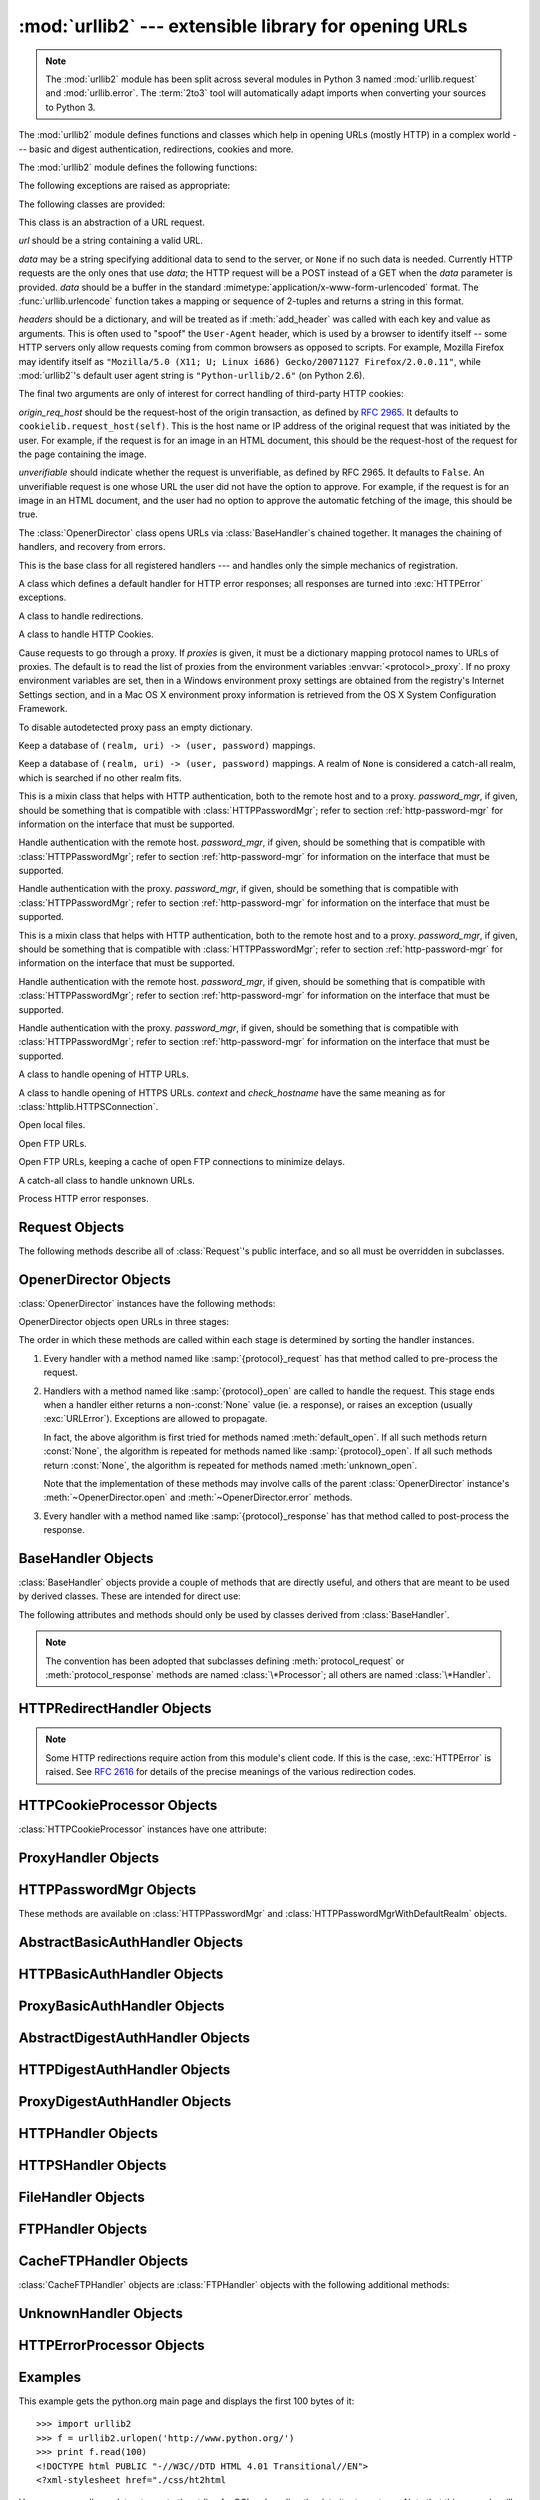 :mod:`urllib2` --- extensible library for opening URLs
======================================================

.. module:: urllib2
   :synopsis: Next generation URL opening library.
.. moduleauthor:: Jeremy Hylton <jhylton@users.sourceforge.net>
.. sectionauthor:: Moshe Zadka <moshez@users.sourceforge.net>


.. note::
   The :mod:`urllib2` module has been split across several modules in
   Python 3 named :mod:`urllib.request` and :mod:`urllib.error`.
   The :term:`2to3` tool will automatically adapt imports when converting
   your sources to Python 3.


The :mod:`urllib2` module defines functions and classes which help in opening
URLs (mostly HTTP) in a complex world --- basic and digest authentication,
redirections, cookies and more.


The :mod:`urllib2` module defines the following functions:


.. function:: urlopen(url[, data[, timeout[, cafile[, capath[, cadefault[, context]]]]])

   Open the URL *url*, which can be either a string or a :class:`Request` object.

   *data* may be a string specifying additional data to send to the server, or
   ``None`` if no such data is needed.  Currently HTTP requests are the only ones
   that use *data*; the HTTP request will be a POST instead of a GET when the
   *data* parameter is provided.  *data* should be a buffer in the standard
   :mimetype:`application/x-www-form-urlencoded` format.  The
   :func:`urllib.urlencode` function takes a mapping or sequence of 2-tuples and
   returns a string in this format. urllib2 module sends HTTP/1.1 requests with
   ``Connection:close`` header included.

   The optional *timeout* parameter specifies a timeout in seconds for blocking
   operations like the connection attempt (if not specified, the global default
   timeout setting will be used).  This actually only works for HTTP, HTTPS and
   FTP connections.

   If *context* is specified, it must be a :class:`ssl.SSLContext` instance
   describing the various SSL options. See :class:`~httplib.HTTPSConnection` for
   more details.

   The optional *cafile* and *capath* parameters specify a set of trusted CA
   certificates for HTTPS requests.  *cafile* should point to a single file
   containing a bundle of CA certificates, whereas *capath* should point to a
   directory of hashed certificate files.  More information can be found in
   :meth:`ssl.SSLContext.load_verify_locations`.

   The *cadefault* parameter is ignored.

   This function returns a file-like object with three additional methods:

   * :meth:`geturl` --- return the URL of the resource retrieved, commonly used to
     determine if a redirect was followed

   * :meth:`info` --- return the meta-information of the page, such as headers,
     in the form of an :class:`mimetools.Message` instance
     (see `Quick Reference to HTTP Headers <http://www.cs.tut.fi/~jkorpela/http.html>`_)

   * :meth:`getcode` --- return the HTTP status code of the response.

   Raises :exc:`URLError` on errors.

   Note that ``None`` may be returned if no handler handles the request (though the
   default installed global :class:`OpenerDirector` uses :class:`UnknownHandler` to
   ensure this never happens).

   In addition, if proxy settings are detected (for example, when a ``*_proxy``
   environment variable like :envvar:`http_proxy` is set),
   :class:`ProxyHandler` is default installed and makes sure the requests are
   handled through the proxy.

   .. versionchanged:: 2.6
     *timeout* was added.

   .. versionchanged:: 2.7.9
      *cafile*, *capath*, *cadefault*, and *context* were added.


.. function:: install_opener(opener)

   Install an :class:`OpenerDirector` instance as the default global opener.
   Installing an opener is only necessary if you want urlopen to use that opener;
   otherwise, simply call :meth:`OpenerDirector.open` instead of :func:`urlopen`.
   The code does not check for a real :class:`OpenerDirector`, and any class with
   the appropriate interface will work.


.. function:: build_opener([handler, ...])

   Return an :class:`OpenerDirector` instance, which chains the handlers in the
   order given. *handler*\s can be either instances of :class:`BaseHandler`, or
   subclasses of :class:`BaseHandler` (in which case it must be possible to call
   the constructor without any parameters).  Instances of the following classes
   will be in front of the *handler*\s, unless the *handler*\s contain them,
   instances of them or subclasses of them: :class:`ProxyHandler` (if proxy
   settings are detected),
   :class:`UnknownHandler`, :class:`HTTPHandler`, :class:`HTTPDefaultErrorHandler`,
   :class:`HTTPRedirectHandler`, :class:`FTPHandler`, :class:`FileHandler`,
   :class:`HTTPErrorProcessor`.

   If the Python installation has SSL support (i.e., if the :mod:`ssl` module can be imported),
   :class:`HTTPSHandler` will also be added.

   Beginning in Python 2.3, a :class:`BaseHandler` subclass may also change its
   :attr:`handler_order` attribute to modify its position in the handlers
   list.

The following exceptions are raised as appropriate:


.. exception:: URLError

   The handlers raise this exception (or derived exceptions) when they run into a
   problem.  It is a subclass of :exc:`IOError`.

   .. attribute:: reason

      The reason for this error.  It can be a message string or another exception
      instance (:exc:`socket.error` for remote URLs, :exc:`OSError` for local
      URLs).


.. exception:: HTTPError

   Though being an exception (a subclass of :exc:`URLError`), an :exc:`HTTPError`
   can also function as a non-exceptional file-like return value (the same thing
   that :func:`urlopen` returns).  This is useful when handling exotic HTTP
   errors, such as requests for authentication.

   .. attribute:: code

      An HTTP status code as defined in `RFC 2616 <http://www.faqs.org/rfcs/rfc2616.html>`_.
      This numeric value corresponds to a value found in the dictionary of
      codes as found in :attr:`BaseHTTPServer.BaseHTTPRequestHandler.responses`.

   .. attribute:: reason

      The reason for this error.  It can be a message string or another exception
      instance.

The following classes are provided:


.. class:: Request(url[, data][, headers][, origin_req_host][, unverifiable])

   This class is an abstraction of a URL request.

   *url* should be a string containing a valid URL.

   *data* may be a string specifying additional data to send to the server, or
   ``None`` if no such data is needed.  Currently HTTP requests are the only ones
   that use *data*; the HTTP request will be a POST instead of a GET when the
   *data* parameter is provided.  *data* should be a buffer in the standard
   :mimetype:`application/x-www-form-urlencoded` format.  The
   :func:`urllib.urlencode` function takes a mapping or sequence of 2-tuples and
   returns a string in this format.

   *headers* should be a dictionary, and will be treated as if :meth:`add_header`
   was called with each key and value as arguments.  This is often used to "spoof"
   the ``User-Agent`` header, which is used by a browser to identify itself --
   some HTTP servers only allow requests coming from common browsers as opposed
   to scripts.  For example, Mozilla Firefox may identify itself as ``"Mozilla/5.0
   (X11; U; Linux i686) Gecko/20071127 Firefox/2.0.0.11"``, while :mod:`urllib2`'s
   default user agent string is ``"Python-urllib/2.6"`` (on Python 2.6).

   The final two arguments are only of interest for correct handling of third-party
   HTTP cookies:

   *origin_req_host* should be the request-host of the origin transaction, as
   defined by :rfc:`2965`.  It defaults to ``cookielib.request_host(self)``.  This
   is the host name or IP address of the original request that was initiated by the
   user.  For example, if the request is for an image in an HTML document, this
   should be the request-host of the request for the page containing the image.

   *unverifiable* should indicate whether the request is unverifiable, as defined
   by RFC 2965.  It defaults to ``False``.  An unverifiable request is one whose URL
   the user did not have the option to approve.  For example, if the request is for
   an image in an HTML document, and the user had no option to approve the
   automatic fetching of the image, this should be true.


.. class:: OpenerDirector()

   The :class:`OpenerDirector` class opens URLs via :class:`BaseHandler`\ s chained
   together. It manages the chaining of handlers, and recovery from errors.


.. class:: BaseHandler()

   This is the base class for all registered handlers --- and handles only the
   simple mechanics of registration.


.. class:: HTTPDefaultErrorHandler()

   A class which defines a default handler for HTTP error responses; all responses
   are turned into :exc:`HTTPError` exceptions.


.. class:: HTTPRedirectHandler()

   A class to handle redirections.


.. class:: HTTPCookieProcessor([cookiejar])

   A class to handle HTTP Cookies.


.. class:: ProxyHandler([proxies])

   Cause requests to go through a proxy. If *proxies* is given, it must be a
   dictionary mapping protocol names to URLs of proxies. The default is to read
   the list of proxies from the environment variables
   :envvar:`<protocol>_proxy`.  If no proxy environment variables are set, then
   in a Windows environment proxy settings are obtained from the registry's
   Internet Settings section, and in a Mac OS X environment proxy information
   is retrieved from the OS X System Configuration Framework.

   To disable autodetected proxy pass an empty dictionary.


.. class:: HTTPPasswordMgr()

   Keep a database of  ``(realm, uri) -> (user, password)`` mappings.


.. class:: HTTPPasswordMgrWithDefaultRealm()

   Keep a database of  ``(realm, uri) -> (user, password)`` mappings. A realm of
   ``None`` is considered a catch-all realm, which is searched if no other realm
   fits.


.. class:: AbstractBasicAuthHandler([password_mgr])

   This is a mixin class that helps with HTTP authentication, both to the remote
   host and to a proxy. *password_mgr*, if given, should be something that is
   compatible with :class:`HTTPPasswordMgr`; refer to section
   :ref:`http-password-mgr` for information on the interface that must be
   supported.


.. class:: HTTPBasicAuthHandler([password_mgr])

   Handle authentication with the remote host. *password_mgr*, if given, should be
   something that is compatible with :class:`HTTPPasswordMgr`; refer to section
   :ref:`http-password-mgr` for information on the interface that must be
   supported.


.. class:: ProxyBasicAuthHandler([password_mgr])

   Handle authentication with the proxy. *password_mgr*, if given, should be
   something that is compatible with :class:`HTTPPasswordMgr`; refer to section
   :ref:`http-password-mgr` for information on the interface that must be
   supported.


.. class:: AbstractDigestAuthHandler([password_mgr])

   This is a mixin class that helps with HTTP authentication, both to the remote
   host and to a proxy. *password_mgr*, if given, should be something that is
   compatible with :class:`HTTPPasswordMgr`; refer to section
   :ref:`http-password-mgr` for information on the interface that must be
   supported.


.. class:: HTTPDigestAuthHandler([password_mgr])

   Handle authentication with the remote host. *password_mgr*, if given, should be
   something that is compatible with :class:`HTTPPasswordMgr`; refer to section
   :ref:`http-password-mgr` for information on the interface that must be
   supported.


.. class:: ProxyDigestAuthHandler([password_mgr])

   Handle authentication with the proxy. *password_mgr*, if given, should be
   something that is compatible with :class:`HTTPPasswordMgr`; refer to section
   :ref:`http-password-mgr` for information on the interface that must be
   supported.


.. class:: HTTPHandler()

   A class to handle opening of HTTP URLs.


.. class:: HTTPSHandler([debuglevel[, context[, check_hostname]]])

   A class to handle opening of HTTPS URLs. *context* and *check_hostname* have
   the same meaning as for :class:`httplib.HTTPSConnection`.

   .. versionchanged:: 2.7.9
      *context* and *check_hostname* were added.


.. class:: FileHandler()

   Open local files.


.. class:: FTPHandler()

   Open FTP URLs.


.. class:: CacheFTPHandler()

   Open FTP URLs, keeping a cache of open FTP connections to minimize delays.


.. class:: UnknownHandler()

   A catch-all class to handle unknown URLs.


.. class:: HTTPErrorProcessor()

   Process HTTP error responses.


.. _request-objects:

Request Objects
---------------

The following methods describe all of :class:`Request`'s public interface, and
so all must be overridden in subclasses.


.. method:: Request.add_data(data)

   Set the :class:`Request` data to *data*.  This is ignored by all handlers except
   HTTP handlers --- and there it should be a byte string, and will change the
   request to be ``POST`` rather than ``GET``.


.. method:: Request.get_method()

   Return a string indicating the HTTP request method.  This is only meaningful for
   HTTP requests, and currently always returns ``'GET'`` or ``'POST'``.


.. method:: Request.has_data()

   Return whether the instance has a non-\ ``None`` data.


.. method:: Request.get_data()

   Return the instance's data.


.. method:: Request.add_header(key, val)

   Add another header to the request.  Headers are currently ignored by all
   handlers except HTTP handlers, where they are added to the list of headers sent
   to the server.  Note that there cannot be more than one header with the same
   name, and later calls will overwrite previous calls in case the *key* collides.
   Currently, this is no loss of HTTP functionality, since all headers which have
   meaning when used more than once have a (header-specific) way of gaining the
   same functionality using only one header.


.. method:: Request.add_unredirected_header(key, header)

   Add a header that will not be added to a redirected request.

   .. versionadded:: 2.4


.. method:: Request.has_header(header)

   Return whether the instance has the named header (checks both regular and
   unredirected).

   .. versionadded:: 2.4


.. method:: Request.get_full_url()

   Return the URL given in the constructor.


.. method:: Request.get_type()

   Return the type of the URL --- also known as the scheme.


.. method:: Request.get_host()

   Return the host to which a connection will be made.


.. method:: Request.get_selector()

   Return the selector --- the part of the URL that is sent to the server.


.. method:: Request.get_header(header_name, default=None)

   Return the value of the given header. If the header is not present, return
   the default value.


.. method:: Request.header_items()

   Return a list of tuples (header_name, header_value) of the Request headers.


.. method:: Request.set_proxy(host, type)

   Prepare the request by connecting to a proxy server. The *host* and *type* will
   replace those of the instance, and the instance's selector will be the original
   URL given in the constructor.


.. method:: Request.get_origin_req_host()

   Return the request-host of the origin transaction, as defined by :rfc:`2965`.
   See the documentation for the :class:`Request` constructor.


.. method:: Request.is_unverifiable()

   Return whether the request is unverifiable, as defined by RFC 2965. See the
   documentation for the :class:`Request` constructor.


.. _opener-director-objects:

OpenerDirector Objects
----------------------

:class:`OpenerDirector` instances have the following methods:


.. method:: OpenerDirector.add_handler(handler)

   *handler* should be an instance of :class:`BaseHandler`.  The following
   methods are searched, and added to the possible chains (note that HTTP errors
   are a special case).

   * :samp:`{protocol}_open` --- signal that the handler knows how to open
     *protocol* URLs.

   * :samp:`http_error_{type}` --- signal that the handler knows how to handle
     HTTP errors with HTTP error code *type*.

   * :samp:`{protocol}_error` --- signal that the handler knows how to handle
     errors from (non-\ ``http``) *protocol*.

   * :samp:`{protocol}_request` --- signal that the handler knows how to
     pre-process *protocol* requests.

   * :samp:`{protocol}_response` --- signal that the handler knows how to
     post-process *protocol* responses.


.. method:: OpenerDirector.open(url[, data][, timeout])

   Open the given *url* (which can be a request object or a string), optionally
   passing the given *data*. Arguments, return values and exceptions raised are
   the same as those of :func:`urlopen` (which simply calls the :meth:`open`
   method on the currently installed global :class:`OpenerDirector`).  The
   optional *timeout* parameter specifies a timeout in seconds for blocking
   operations like the connection attempt (if not specified, the global default
   timeout setting will be used). The timeout feature actually works only for
   HTTP, HTTPS and FTP connections).

   .. versionchanged:: 2.6
      *timeout* was added.


.. method:: OpenerDirector.error(proto[, arg[, ...]])

   Handle an error of the given protocol.  This will call the registered error
   handlers for the given protocol with the given arguments (which are protocol
   specific).  The HTTP protocol is a special case which uses the HTTP response
   code to determine the specific error handler; refer to the :meth:`http_error_\*`
   methods of the handler classes.

   Return values and exceptions raised are the same as those of :func:`urlopen`.

OpenerDirector objects open URLs in three stages:

The order in which these methods are called within each stage is determined by
sorting the handler instances.

#. Every handler with a method named like :samp:`{protocol}_request` has that
   method called to pre-process the request.

#. Handlers with a method named like :samp:`{protocol}_open` are called to handle
   the request. This stage ends when a handler either returns a non-\ :const:`None`
   value (ie. a response), or raises an exception (usually :exc:`URLError`).
   Exceptions are allowed to propagate.

   In fact, the above algorithm is first tried for methods named
   :meth:`default_open`.  If all such methods return :const:`None`, the
   algorithm is repeated for methods named like :samp:`{protocol}_open`.  If all
   such methods return :const:`None`, the algorithm is repeated for methods
   named :meth:`unknown_open`.

   Note that the implementation of these methods may involve calls of the parent
   :class:`OpenerDirector` instance's :meth:`~OpenerDirector.open` and
   :meth:`~OpenerDirector.error` methods.

#. Every handler with a method named like :samp:`{protocol}_response` has that
   method called to post-process the response.


.. _base-handler-objects:

BaseHandler Objects
-------------------

:class:`BaseHandler` objects provide a couple of methods that are directly
useful, and others that are meant to be used by derived classes.  These are
intended for direct use:


.. method:: BaseHandler.add_parent(director)

   Add a director as parent.


.. method:: BaseHandler.close()

   Remove any parents.

The following attributes and methods should only be used by classes derived from
:class:`BaseHandler`.

.. note::

   The convention has been adopted that subclasses defining
   :meth:`protocol_request` or :meth:`protocol_response` methods are named
   :class:`\*Processor`; all others are named :class:`\*Handler`.


.. attribute:: BaseHandler.parent

   A valid :class:`OpenerDirector`, which can be used to open using a different
   protocol, or handle errors.


.. method:: BaseHandler.default_open(req)

   This method is *not* defined in :class:`BaseHandler`, but subclasses should
   define it if they want to catch all URLs.

   This method, if implemented, will be called by the parent
   :class:`OpenerDirector`.  It should return a file-like object as described in
   the return value of the :meth:`open` of :class:`OpenerDirector`, or ``None``.
   It should raise :exc:`URLError`, unless a truly exceptional thing happens (for
   example, :exc:`MemoryError` should not be mapped to :exc:`URLError`).

   This method will be called before any protocol-specific open method.


.. method:: BaseHandler.protocol_open(req)
   :noindex:

   ("protocol" is to be replaced by the protocol name.)

   This method is *not* defined in :class:`BaseHandler`, but subclasses should
   define it if they want to handle URLs with the given *protocol*.

   This method, if defined, will be called by the parent :class:`OpenerDirector`.
   Return values should be the same as for  :meth:`default_open`.


.. method:: BaseHandler.unknown_open(req)

   This method is *not* defined in :class:`BaseHandler`, but subclasses should
   define it if they want to catch all URLs with no specific registered handler to
   open it.

   This method, if implemented, will be called by the :attr:`parent`
   :class:`OpenerDirector`.  Return values should be the same as for
   :meth:`default_open`.


.. method:: BaseHandler.http_error_default(req, fp, code, msg, hdrs)

   This method is *not* defined in :class:`BaseHandler`, but subclasses should
   override it if they intend to provide a catch-all for otherwise unhandled HTTP
   errors.  It will be called automatically by the  :class:`OpenerDirector` getting
   the error, and should not normally be called in other circumstances.

   *req* will be a :class:`Request` object, *fp* will be a file-like object with
   the HTTP error body, *code* will be the three-digit code of the error, *msg*
   will be the user-visible explanation of the code and *hdrs* will be a mapping
   object with the headers of the error.

   Return values and exceptions raised should be the same as those of
   :func:`urlopen`.


.. method:: BaseHandler.http_error_nnn(req, fp, code, msg, hdrs)

   *nnn* should be a three-digit HTTP error code.  This method is also not defined
   in :class:`BaseHandler`, but will be called, if it exists, on an instance of a
   subclass, when an HTTP error with code *nnn* occurs.

   Subclasses should override this method to handle specific HTTP errors.

   Arguments, return values and exceptions raised should be the same as for
   :meth:`http_error_default`.


.. method:: BaseHandler.protocol_request(req)
   :noindex:

   ("protocol" is to be replaced by the protocol name.)

   This method is *not* defined in :class:`BaseHandler`, but subclasses should
   define it if they want to pre-process requests of the given *protocol*.

   This method, if defined, will be called by the parent :class:`OpenerDirector`.
   *req* will be a :class:`Request` object. The return value should be a
   :class:`Request` object.


.. method:: BaseHandler.protocol_response(req, response)
   :noindex:

   ("protocol" is to be replaced by the protocol name.)

   This method is *not* defined in :class:`BaseHandler`, but subclasses should
   define it if they want to post-process responses of the given *protocol*.

   This method, if defined, will be called by the parent :class:`OpenerDirector`.
   *req* will be a :class:`Request` object. *response* will be an object
   implementing the same interface as the return value of :func:`urlopen`.  The
   return value should implement the same interface as the return value of
   :func:`urlopen`.


.. _http-redirect-handler:

HTTPRedirectHandler Objects
---------------------------

.. note::

   Some HTTP redirections require action from this module's client code.  If this
   is the case, :exc:`HTTPError` is raised.  See :rfc:`2616` for details of the
   precise meanings of the various redirection codes.


.. method:: HTTPRedirectHandler.redirect_request(req, fp, code, msg, hdrs, newurl)

   Return a :class:`Request` or ``None`` in response to a redirect. This is called
   by the default implementations of the :meth:`http_error_30\*` methods when a
   redirection is received from the server.  If a redirection should take place,
   return a new :class:`Request` to allow :meth:`http_error_30\*` to perform the
   redirect to *newurl*.  Otherwise, raise :exc:`HTTPError` if no other handler
   should try to handle this URL, or return ``None`` if you can't but another
   handler might.

   .. note::

      The default implementation of this method does not strictly follow :rfc:`2616`,
      which says that 301 and 302 responses to ``POST`` requests must not be
      automatically redirected without confirmation by the user.  In reality, browsers
      do allow automatic redirection of these responses, changing the POST to a
      ``GET``, and the default implementation reproduces this behavior.


.. method:: HTTPRedirectHandler.http_error_301(req, fp, code, msg, hdrs)

   Redirect to the ``Location:`` or ``URI:`` URL.  This method is called by the
   parent :class:`OpenerDirector` when getting an HTTP 'moved permanently' response.


.. method:: HTTPRedirectHandler.http_error_302(req, fp, code, msg, hdrs)

   The same as :meth:`http_error_301`, but called for the 'found' response.


.. method:: HTTPRedirectHandler.http_error_303(req, fp, code, msg, hdrs)

   The same as :meth:`http_error_301`, but called for the 'see other' response.


.. method:: HTTPRedirectHandler.http_error_307(req, fp, code, msg, hdrs)

   The same as :meth:`http_error_301`, but called for the 'temporary redirect'
   response.


.. _http-cookie-processor:

HTTPCookieProcessor Objects
---------------------------

.. versionadded:: 2.4

:class:`HTTPCookieProcessor` instances have one attribute:


.. attribute:: HTTPCookieProcessor.cookiejar

   The :class:`cookielib.CookieJar` in which cookies are stored.


.. _proxy-handler:

ProxyHandler Objects
--------------------


.. method:: ProxyHandler.protocol_open(request)
   :noindex:

   ("protocol" is to be replaced by the protocol name.)

   The :class:`ProxyHandler` will have a method :samp:`{protocol}_open` for every
   *protocol* which has a proxy in the *proxies* dictionary given in the
   constructor.  The method will modify requests to go through the proxy, by
   calling ``request.set_proxy()``, and call the next handler in the chain to
   actually execute the protocol.


.. _http-password-mgr:

HTTPPasswordMgr Objects
-----------------------

These methods are available on :class:`HTTPPasswordMgr` and
:class:`HTTPPasswordMgrWithDefaultRealm` objects.


.. method:: HTTPPasswordMgr.add_password(realm, uri, user, passwd)

   *uri* can be either a single URI, or a sequence of URIs. *realm*, *user* and
   *passwd* must be strings. This causes ``(user, passwd)`` to be used as
   authentication tokens when authentication for *realm* and a super-URI of any of
   the given URIs is given.


.. method:: HTTPPasswordMgr.find_user_password(realm, authuri)

   Get user/password for given realm and URI, if any.  This method will return
   ``(None, None)`` if there is no matching user/password.

   For :class:`HTTPPasswordMgrWithDefaultRealm` objects, the realm ``None`` will be
   searched if the given *realm* has no matching user/password.


.. _abstract-basic-auth-handler:

AbstractBasicAuthHandler Objects
--------------------------------


.. method:: AbstractBasicAuthHandler.http_error_auth_reqed(authreq, host, req, headers)

   Handle an authentication request by getting a user/password pair, and re-trying
   the request.  *authreq* should be the name of the header where the information
   about the realm is included in the request, *host* specifies the URL and path to
   authenticate for, *req* should be the (failed) :class:`Request` object, and
   *headers* should be the error headers.

   *host* is either an authority (e.g. ``"python.org"``) or a URL containing an
   authority component (e.g. ``"http://python.org/"``). In either case, the
   authority must not contain a userinfo component (so, ``"python.org"`` and
   ``"python.org:80"`` are fine, ``"joe:password@python.org"`` is not).


.. _http-basic-auth-handler:

HTTPBasicAuthHandler Objects
----------------------------


.. method:: HTTPBasicAuthHandler.http_error_401(req, fp, code,  msg, hdrs)

   Retry the request with authentication information, if available.


.. _proxy-basic-auth-handler:

ProxyBasicAuthHandler Objects
-----------------------------


.. method:: ProxyBasicAuthHandler.http_error_407(req, fp, code,  msg, hdrs)

   Retry the request with authentication information, if available.


.. _abstract-digest-auth-handler:

AbstractDigestAuthHandler Objects
---------------------------------


.. method:: AbstractDigestAuthHandler.http_error_auth_reqed(authreq, host, req, headers)

   *authreq* should be the name of the header where the information about the realm
   is included in the request, *host* should be the host to authenticate to, *req*
   should be the (failed) :class:`Request` object, and *headers* should be the
   error headers.


.. _http-digest-auth-handler:

HTTPDigestAuthHandler Objects
-----------------------------


.. method:: HTTPDigestAuthHandler.http_error_401(req, fp, code,  msg, hdrs)

   Retry the request with authentication information, if available.


.. _proxy-digest-auth-handler:

ProxyDigestAuthHandler Objects
------------------------------


.. method:: ProxyDigestAuthHandler.http_error_407(req, fp, code,  msg, hdrs)

   Retry the request with authentication information, if available.


.. _http-handler-objects:

HTTPHandler Objects
-------------------


.. method:: HTTPHandler.http_open(req)

   Send an HTTP request, which can be either GET or POST, depending on
   ``req.has_data()``.


.. _https-handler-objects:

HTTPSHandler Objects
--------------------


.. method:: HTTPSHandler.https_open(req)

   Send an HTTPS request, which can be either GET or POST, depending on
   ``req.has_data()``.


.. _file-handler-objects:

FileHandler Objects
-------------------


.. method:: FileHandler.file_open(req)

   Open the file locally, if there is no host name, or the host name is
   ``'localhost'``. Change the protocol to ``ftp`` otherwise, and retry opening it
   using :attr:`parent`.


.. _ftp-handler-objects:

FTPHandler Objects
------------------


.. method:: FTPHandler.ftp_open(req)

   Open the FTP file indicated by *req*. The login is always done with empty
   username and password.


.. _cacheftp-handler-objects:

CacheFTPHandler Objects
-----------------------

:class:`CacheFTPHandler` objects are :class:`FTPHandler` objects with the
following additional methods:


.. method:: CacheFTPHandler.setTimeout(t)

   Set timeout of connections to *t* seconds.


.. method:: CacheFTPHandler.setMaxConns(m)

   Set maximum number of cached connections to *m*.


.. _unknown-handler-objects:

UnknownHandler Objects
----------------------


.. method:: UnknownHandler.unknown_open()

   Raise a :exc:`URLError` exception.


.. _http-error-processor-objects:

HTTPErrorProcessor Objects
--------------------------

.. versionadded:: 2.4


.. method:: HTTPErrorProcessor.http_response()

   Process HTTP error responses.

   For 200 error codes, the response object is returned immediately.

   For non-200 error codes, this simply passes the job on to the
   :samp:`{protocol}_error_code` handler methods, via
   :meth:`OpenerDirector.error`.  Eventually,
   :class:`urllib2.HTTPDefaultErrorHandler` will raise an :exc:`HTTPError` if no
   other handler handles the error.

.. method:: HTTPErrorProcessor.https_response()

   Process HTTPS error responses.

   The behavior is same as :meth:`http_response`.


.. _urllib2-examples:

Examples
--------

This example gets the python.org main page and displays the first 100 bytes of
it::

   >>> import urllib2
   >>> f = urllib2.urlopen('http://www.python.org/')
   >>> print f.read(100)
   <!DOCTYPE html PUBLIC "-//W3C//DTD HTML 4.01 Transitional//EN">
   <?xml-stylesheet href="./css/ht2html

Here we are sending a data-stream to the stdin of a CGI and reading the data it
returns to us. Note that this example will only work when the Python
installation supports SSL. ::

   >>> import urllib2
   >>> req = urllib2.Request(url='https://localhost/cgi-bin/test.cgi',
   ...                       data='This data is passed to stdin of the CGI')
   >>> f = urllib2.urlopen(req)
   >>> print f.read()
   Got Data: "This data is passed to stdin of the CGI"

The code for the sample CGI used in the above example is::

   #!/usr/bin/env python
   import sys
   data = sys.stdin.read()
   print 'Content-type: text-plain\n\nGot Data: "%s"' % data

Use of Basic HTTP Authentication::

   import urllib2
   # Create an OpenerDirector with support for Basic HTTP Authentication...
   auth_handler = urllib2.HTTPBasicAuthHandler()
   auth_handler.add_password(realm='PDQ Application',
                             uri='https://mahler:8092/site-updates.py',
                             user='klem',
                             passwd='kadidd!ehopper')
   opener = urllib2.build_opener(auth_handler)
   # ...and install it globally so it can be used with urlopen.
   urllib2.install_opener(opener)
   urllib2.urlopen('http://www.example.com/login.html')

:func:`build_opener` provides many handlers by default, including a
:class:`ProxyHandler`.  By default, :class:`ProxyHandler` uses the environment
variables named ``<scheme>_proxy``, where ``<scheme>`` is the URL scheme
involved.  For example, the :envvar:`http_proxy` environment variable is read to
obtain the HTTP proxy's URL.

This example replaces the default :class:`ProxyHandler` with one that uses
programmatically-supplied proxy URLs, and adds proxy authorization support with
:class:`ProxyBasicAuthHandler`. ::

   proxy_handler = urllib2.ProxyHandler({'http': 'http://www.example.com:3128/'})
   proxy_auth_handler = urllib2.ProxyBasicAuthHandler()
   proxy_auth_handler.add_password('realm', 'host', 'username', 'password')

   opener = urllib2.build_opener(proxy_handler, proxy_auth_handler)
   # This time, rather than install the OpenerDirector, we use it directly:
   opener.open('http://www.example.com/login.html')

Adding HTTP headers:

Use the *headers* argument to the :class:`Request` constructor, or::

   import urllib2
   req = urllib2.Request('http://www.example.com/')
   req.add_header('Referer', 'http://www.python.org/')
   r = urllib2.urlopen(req)

:class:`OpenerDirector` automatically adds a :mailheader:`User-Agent` header to
every :class:`Request`.  To change this::

   import urllib2
   opener = urllib2.build_opener()
   opener.addheaders = [('User-agent', 'Mozilla/5.0')]
   opener.open('http://www.example.com/')

Also, remember that a few standard headers (:mailheader:`Content-Length`,
:mailheader:`Content-Type` and :mailheader:`Host`) are added when the
:class:`Request` is passed to :func:`urlopen` (or :meth:`OpenerDirector.open`).

